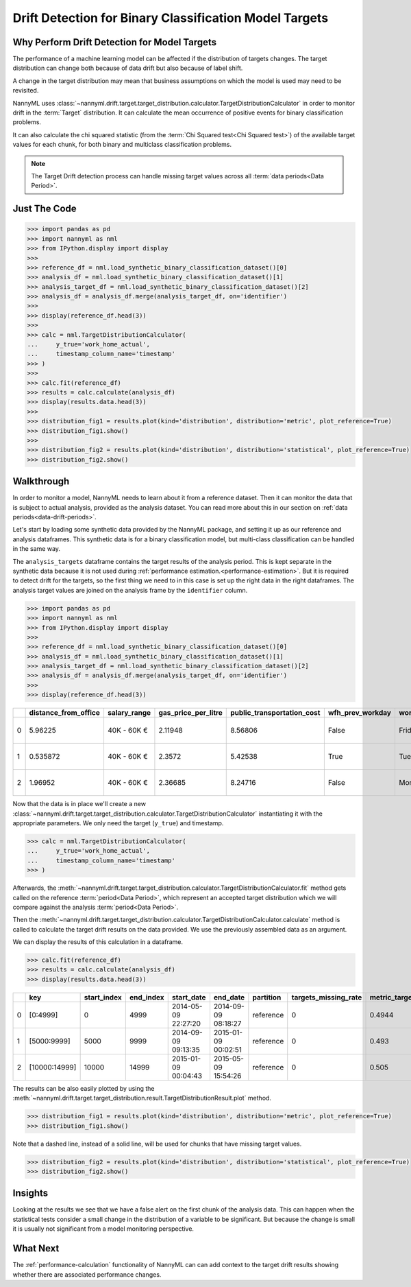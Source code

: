.. _drift_detection_for_binary_classification_model_targets:

=======================================================
Drift Detection for Binary Classification Model Targets
=======================================================

Why Perform Drift Detection for Model Targets
---------------------------------------------

The performance of a machine learning model can be affected if the distribution of targets changes.
The target distribution can change both because of data drift but also because of label shift.

A change in the target distribution may mean that business assumptions on which the model is
used may need to be revisited.

NannyML uses :class:`~nannyml.drift.target.target_distribution.calculator.TargetDistributionCalculator`
in order to monitor drift in the :term:`Target` distribution. It can calculate the mean occurrence of positive
events for binary classification problems.

It can also calculate the chi squared statistic (from the :term:`Chi Squared test<Chi Squared test>`)
of the available target values for each chunk, for both binary and multiclass classification problems.

.. note::
    The Target Drift detection process can handle missing target values across all :term:`data periods<Data Period>`.


Just The Code
------------------------------------

.. code-block:: python

    >>> import pandas as pd
    >>> import nannyml as nml
    >>> from IPython.display import display
    >>> 
    >>> reference_df = nml.load_synthetic_binary_classification_dataset()[0]
    >>> analysis_df = nml.load_synthetic_binary_classification_dataset()[1]
    >>> analysis_target_df = nml.load_synthetic_binary_classification_dataset()[2]
    >>> analysis_df = analysis_df.merge(analysis_target_df, on='identifier')
    >>> 
    >>> display(reference_df.head(3))
    >>> 
    >>> calc = nml.TargetDistributionCalculator(
    ...     y_true='work_home_actual',
    ...     timestamp_column_name='timestamp'
    >>> )
    >>> 
    >>> calc.fit(reference_df)
    >>> results = calc.calculate(analysis_df)
    >>> display(results.data.head(3))
    >>> 
    >>> distribution_fig1 = results.plot(kind='distribution', distribution='metric', plot_reference=True)
    >>> distribution_fig1.show()
    >>> 
    >>> distribution_fig2 = results.plot(kind='distribution', distribution='statistical', plot_reference=True)
    >>> distribution_fig2.show()


Walkthrough
------------------------------------------------

In order to monitor a model, NannyML needs to learn about it from a reference dataset. Then it can monitor the data that is subject to actual analysis, provided as the analysis dataset.
You can read more about this in our section on :ref:`data periods<data-drift-periods>`.

Let's start by loading some synthetic data provided by the NannyML package, and setting it up as our reference and analysis dataframes. This synthetic data is for a binary classification model, but multi-class classification can be handled in the same way.

The ``analysis_targets`` dataframe contains the target results of the analysis period. This is kept separate in the synthetic data because it is
not used during :ref:`performance estimation.<performance-estimation>`. But it is required to detect drift for the targets, so the first thing we need to in this case is set up the right data in the right dataframes.  The analysis target values are joined on the analysis frame by the ``identifier`` column.

.. code-block:: python

    >>> import pandas as pd
    >>> import nannyml as nml
    >>> from IPython.display import display
    >>> 
    >>> reference_df = nml.load_synthetic_binary_classification_dataset()[0]
    >>> analysis_df = nml.load_synthetic_binary_classification_dataset()[1]
    >>> analysis_target_df = nml.load_synthetic_binary_classification_dataset()[2]
    >>> analysis_df = analysis_df.merge(analysis_target_df, on='identifier')
    >>> 
    >>> display(reference_df.head(3))


+----+------------------------+----------------+-----------------------+------------------------------+--------------------+-----------+----------+--------------+--------------------+---------------------+----------------+-------------+----------+
|    |   distance_from_office | salary_range   |   gas_price_per_litre |   public_transportation_cost | wfh_prev_workday   | workday   |   tenure |   identifier |   work_home_actual | timestamp           |   y_pred_proba | partition   |   y_pred |
+====+========================+================+=======================+==============================+====================+===========+==========+==============+====================+=====================+================+=============+==========+
|  0 |               5.96225  | 40K - 60K €    |               2.11948 |                      8.56806 | False              | Friday    | 0.212653 |            0 |                  1 | 2014-05-09 22:27:20 |           0.99 | reference   |        1 |
+----+------------------------+----------------+-----------------------+------------------------------+--------------------+-----------+----------+--------------+--------------------+---------------------+----------------+-------------+----------+
|  1 |               0.535872 | 40K - 60K €    |               2.3572  |                      5.42538 | True               | Tuesday   | 4.92755  |            1 |                  0 | 2014-05-09 22:59:32 |           0.07 | reference   |        0 |
+----+------------------------+----------------+-----------------------+------------------------------+--------------------+-----------+----------+--------------+--------------------+---------------------+----------------+-------------+----------+
|  2 |               1.96952  | 40K - 60K €    |               2.36685 |                      8.24716 | False              | Monday    | 0.520817 |            2 |                  1 | 2014-05-09 23:48:25 |           1    | reference   |        1 |
+----+------------------------+----------------+-----------------------+------------------------------+--------------------+-----------+----------+--------------+--------------------+---------------------+----------------+-------------+----------+

Now that the data is in place we'll create a new
:class:`~nannyml.drift.target.target_distribution.calculator.TargetDistributionCalculator`
instantiating it with the appropriate parameters. We only need the target (``y_true``) and timestamp.

.. code-block:: python

    >>> calc = nml.TargetDistributionCalculator(
    ...     y_true='work_home_actual',
    ...     timestamp_column_name='timestamp'
    >>> )

Afterwards, the :meth:`~nannyml.drift.target.target_distribution.calculator.TargetDistributionCalculator.fit`
method gets called on the reference :term:`period<Data Period>`, which represent an accepted target distribution
which we will compare against the analysis :term:`period<Data Period>`.

Then the :meth:`~nannyml.drift.target.target_distribution.calculator.TargetDistributionCalculator.calculate` method is
called to calculate the target drift results on the data provided. We use the previously assembled data as an argument.

We can display the results of this calculation in a dataframe.

.. code-block:: python

    >>> calc.fit(reference_df)
    >>> results = calc.calculate(analysis_df)
    >>> display(results.data.head(3))

+----+---------------+---------------+-------------+---------------------+---------------------+-------------+------------------------+-----------------------+----------------------------+-----------+--------------+---------+---------------+
|    | key           |   start_index |   end_index | start_date          | end_date            | partition   |   targets_missing_rate |   metric_target_drift |   statistical_target_drift |   p_value |   thresholds | alert   | significant   |
+====+===============+===============+=============+=====================+=====================+=============+========================+=======================+============================+===========+==============+=========+===============+
|  0 | [0:4999]      |             0 |        4999 | 2014-05-09 22:27:20 | 2014-09-09 08:18:27 | reference   |                      0 |                0.4944 |                   0.467363 |  0.494203 |         0.05 | False   | False         |
+----+---------------+---------------+-------------+---------------------+---------------------+-------------+------------------------+-----------------------+----------------------------+-----------+--------------+---------+---------------+
|  1 | [5000:9999]   |          5000 |        9999 | 2014-09-09 09:13:35 | 2015-01-09 00:02:51 | reference   |                      0 |                0.493  |                   0.76111  |  0.382981 |         0.05 | False   | False         |
+----+---------------+---------------+-------------+---------------------+---------------------+-------------+------------------------+-----------------------+----------------------------+-----------+--------------+---------+---------------+
|  2 | [10000:14999] |         10000 |       14999 | 2015-01-09 00:04:43 | 2015-05-09 15:54:26 | reference   |                      0 |                0.505  |                   0.512656 |  0.473991 |         0.05 | False   | False         |
+----+---------------+---------------+-------------+---------------------+---------------------+-------------+------------------------+-----------------------+----------------------------+-----------+--------------+---------+---------------+

The results can be also easily plotted by using the
:meth:`~nannyml.drift.target.target_distribution.result.TargetDistributionResult.plot` method.

.. code-block:: python

    >>> distribution_fig1 = results.plot(kind='distribution', distribution='metric', plot_reference=True)
    >>> distribution_fig1.show()

Note that a dashed line, instead of a solid line, will be used for chunks that have missing target values.

.. image:: /_static/target_distribution_metric.svg


.. code-block:: python

    >>> distribution_fig2 = results.plot(kind='distribution', distribution='statistical', plot_reference=True)
    >>> distribution_fig2.show()

.. image:: /_static/target_distribution_statistical.svg


Insights
-----------------------

Looking at the results we see that we have a false alert on the first chunk of the analysis data. This
can happen when the statistical tests consider a small change in the distribution of a variable to be significant.
But because the change is small it is usually not significant from a model monitoring perspective.



What Next
-----------------------

The :ref:`performance-calculation` functionality of NannyML can can add context to the target drift results
showing whether there are associated performance changes.
